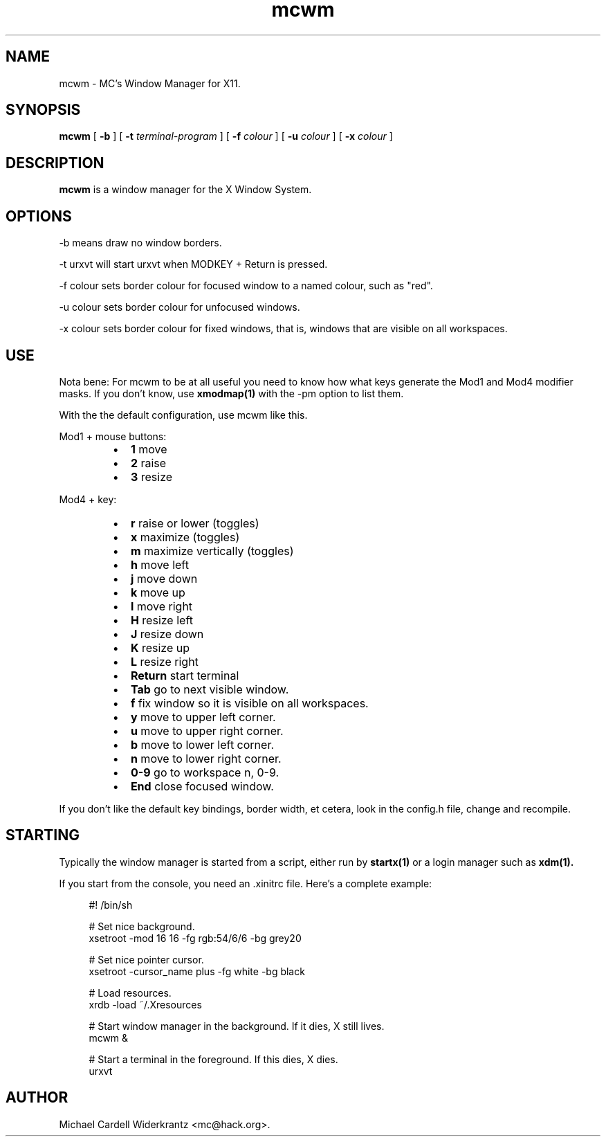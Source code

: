 .TH mcwm 1 "Jul 20, 2010" "" ""
.SH NAME
mcwm \- MC's Window Manager for X11.
.SH SYNOPSIS
.B mcwm
[ 
.B \-b 
]
[ 
.B \-t 
.I terminal-program
] [ 
.B \-f 
.I colour
] [ 
.B \-u 
.I colour
] [ 
.B \-x
.I colour
]

.SH DESCRIPTION
.B mcwm\fP is a window manager for the X Window System.

.SH OPTIONS
.PP
\-b means draw no window borders.
.PP
\-t urxvt will start urxvt when MODKEY + Return is pressed.
.PP
\-f colour sets border colour for focused window to a named colour,
such as "red".
.PP
\-u colour sets border colour for unfocused windows.
.PP
\-x colour sets border colour for fixed windows, that is, windows that
are visible on all workspaces.

.SH USE
Nota bene: For mcwm to be at all useful you need to know how what keys
generate the Mod1 and Mod4 modifier masks. If you don't know, use
.B xmodmap(1)
with the \-pm option to list them.

With the the default configuration, use mcwm like this.
.PP
Mod1 + mouse buttons:
.RS
.IP \(bu 2
.B 1 
move
.IP \(bu 2
.B 2 
raise
.IP \(bu 2
.B 3 
resize
.RE
.PP
Mod4 + key:
.RS
.IP \(bu 2
.B r 
raise or lower (toggles)
.IP \(bu 2
.B x 
maximize (toggles)
.IP \(bu 2
.B m 
maximize vertically (toggles)
.IP \(bu 2
.B h 
move left
.IP \(bu 2
.B j 
move down
.IP \(bu 2
.B k 
move up
.IP \(bu 2
.B l 
move right
.IP \(bu 2
.B H 
resize left
.IP \(bu 2
.B J 
resize down
.IP \(bu 2
.B K 
resize up
.IP \(bu 2
.B L
resize right
.IP \(bu 2
.B Return
start terminal
.IP \(bu 2
.B Tab
go to next visible window.
.IP \(bu 2
.B f
fix window so it is visible on all workspaces.
.IP \(bu 2
.B y
move to upper left corner.
.IP \(bu 2
.B u
move  to upper right corner.
.IP \(bu 2
.B b
move to lower left corner.
.IP \(bu 2
.B n
move to lower right corner.
.IP \(bu 2
.B 0\-9
go to workspace n, 0-9.
.IP \(bu 2
.B End
close focused window.
.RE
.PP
If you don't like the default key bindings, border width, et cetera,
look in the config.h file, change and recompile.
.PP
.SH STARTING
Typically the window manager is started from a script, either run by
.B startx(1) 
or a login manager such as 
.B xdm(1).
.PP
If you start from the console, you need an .xinitrc file. Here's a
complete example:
.sp
.in +4
.nf
\&#! /bin/sh

# Set nice background.
xsetroot \-mod 16 16 \-fg rgb:54/6/6 \-bg grey20

# Set nice pointer cursor.
xsetroot \-cursor_name plus \-fg white \-bg black

# Load resources.
xrdb \-load ~/.Xresources

# Start window manager in the background. If it dies, X still lives.
mcwm &

# Start a terminal in the foreground. If this dies, X dies.
urxvt
.fi
.in -4
.sp
.SH AUTHOR
Michael Cardell Widerkrantz <mc@hack.org>.
